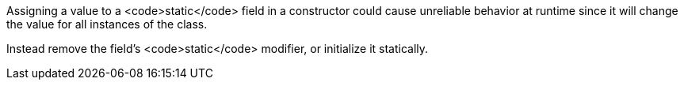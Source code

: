 Assigning a value to a <code>static</code> field in a constructor could cause unreliable behavior at runtime since it will change the value for all instances of the class.

Instead remove the field's <code>static</code> modifier, or initialize it statically.
